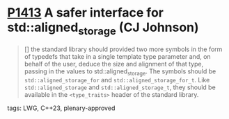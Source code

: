 * [[https://wg21.link/p1413][P1413]] A safer interface for std::aligned_storage (CJ Johnson)
:PROPERTIES:
:CUSTOM_ID: p1413-a-safer-interface-for-stdaligned_storage-cj-johnson
:END:
#+begin_quote
[] the standard library should provided two more symbols in the form of
typedefs that take in a single template type parameter and, on behalf of the
user, deduce the size and alignment of that type, passing in the values to
std::aligned_storage. The symbols should be ~std::aligned_storage_for~ and
~std::aligned_storage_for_t~. Like ~std::aligned_storage~ and
~std::aligned_storage_t~, they should be available in the ~<type_traits>~ header
of the standard library.
#+end_quote

**** tags: LWG, C++23, plenary-approved

